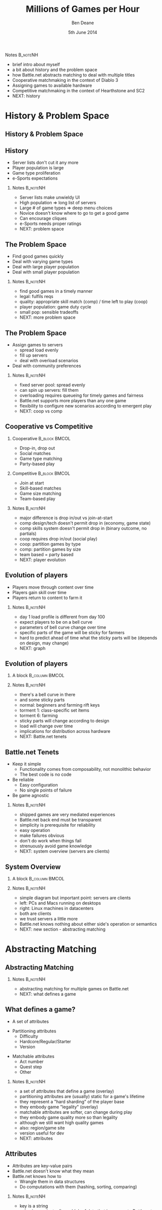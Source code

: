 #+TITLE:     Millions of Games per Hour
#+AUTHOR:    Ben Deane
#+EMAIL:     bdeane@blizzard.com
#+DATE:      5th June 2014
#+DESCRIPTION:
#+KEYWORDS: matchmaking
#+LANGUAGE:  en
#+OPTIONS:   H:2 num:t toc:t \n:nil @:t ::t |:t ^:t -:t f:t *:t <:t
#+OPTIONS:   TeX:t LaTeX:t skip:nil d:nil todo:t pri:nil tags:not-in-toc
#+INFOJS_OPT: view:nil toc:nil ltoc:t mouse:underline buttons:0 path:http://orgmode.org/org-info.js
#+EXPORT_SELECT_TAGS: export
#+SELECT_TAGS: export
#+EXCLUDE_TAGS: noexport

#+LaTeX_CLASS: beamer
#+STARTUP: beamer
#+BEAMER_THEME: Madrid

#+LaTeX_HEADER: \usepackage{helvet}
#+LaTeX_HEADER: \usepackage{tikz}
#+LaTeX_HEADER: \usepackage{amsmath}
# +LaTeX_HEADER: \usebackgroundtemplate{\includegraphics[width=\paperwidth,height=\paperheight]{blizzard-bg}}

#+COLUMNS: %40ITEM %10BEAMER_env(Env) %9BEAMER_envargs(Env Args) %4BEAMER_col(Col) %10BEAMER_extra(Extra)

# To generate notes pages only:
#+LaTeX_CLASS_OPTIONS: [handout]
#+LaTeX_HEADER: \setbeameroption{show only notes}
#+LaTeX_HEADER: \usepackage{pgfpages}
#+LaTeX_HEADER: \pgfpagesuselayout{2 on 1}[letterpaper,portrait,border shrink=5mm]

# For normal presentation output:
# +LaTeX_CLASS_OPTIONS: [presentation, bigger]


*** Notes                                                        :B_noteNH:
:PROPERTIES:
:BEAMER_env: noteNH
:END:
- brief intro about myself
- a bit about history and the problem space
- how Battle.net abstracts matching to deal with multiple titles
- Cooperative matchmaking in the context of Diablo 3
- Assigning games to available hardware
- Competitive matchmaking in the context of Hearthstone and SC2
- NEXT: history

* History & Problem Space
** History & Problem Space
#+TOC: headlines [currentsection]

** History
- Server lists don't cut it any more
- Player population is large
- Game type proliferation
- e-Sports expectations

*** Notes                                                        :B_noteNH:
:PROPERTIES:
:BEAMER_env: noteNH
:END:
- Server lists make unwieldy UI
- High population => long list of servers
- Large # of game types => deep menu choices
- Novice doesn't know where to go to get a good game
- Can encourage cliques
- e-Sports needs proper ratings
- NEXT: problem space

** The Problem Space
- Find good games quickly
- Deal with varying game types
- Deal with large player population
- Deal with small player population

*** Notes                                                        :B_noteNH:
:PROPERTIES:
:BEAMER_env: noteNH
:END:
- find good games in a timely manner
- legal: fulfils reqs
- quality: appropriate skill match (comp) / time left to play (coop)
- player population: game duty cycle
- small pop: sensible tradeoffs
- NEXT: more problem space

** The Problem Space
- Assign games to servers
  - spread load evenly
  - fill up servers
  - deal with overload scenarios
- Deal with community preferences

*** Notes                                                        :B_noteNH:
:PROPERTIES:
:BEAMER_env: noteNH
:END:
- fixed server pool: spread evenly
- can spin up servers: fill them
- overloading requires queueing for timely games and fairness
- Battle.net supports more players than any one game
- flexibility to configure new scenarios according to emergent play
- NEXT: coop vs comp

** Cooperative vs Competitive
*** Cooperative                                               :B_block:BMCOL:
:PROPERTIES:
:BEAMER_col: 0.4
:BEAMER_env: block
:END:
- Drop-in, drop out
- Social matches
- Game type matching
- Party-based play

*** Competitive                                               :B_block:BMCOL:
:PROPERTIES:
:BEAMER_col: 0.4
:BEAMER_env: block
:END:
- Join at start
- Skill-based matches
- Game size matching
- Team-based play

*** Notes                                                        :B_noteNH:
:PROPERTIES:
:BEAMER_env: noteNH
:END:
- major difference is drop in/out vs join-at-start
- comp design/tech doesn't permit drop in (economy, game state)
- comp skills system doesn't permit drop in (binary outcome, no partials)
- coop requires drop in/out (social play)
- coop: partition games by type
- comp: partition games by size
- team based = party based
- NEXT: player evolution

** Evolution of players
- Players move through content over time
- Players gain skill over time
- Players return to content to farm it

*** Notes                                                        :B_noteNH:
:PROPERTIES:
:BEAMER_env: noteNH
:END:
- day 1 load profile is different from day 100
- expect players to be on a bell curve
- parameters of bell curve change over time
- specific parts of the game will be sticky for farmers
- hard to predict ahead of time what the sticky parts will be (depends on design, may change)
- NEXT: graph

** Evolution of players
*** A block                                                :B_column:BMCOL:
:PROPERTIES:
:BEAMER_col: 0.8
:BEAMER_env: column
:END:
#+attr_latex: width=\textwidth
[[./playerpopulation.png]]

*** Notes                                                        :B_noteNH:
:PROPERTIES:
:BEAMER_env: noteNH
:END:
- there's a bell curve in there
- and some sticky parts
- normal: beginners and farming rift keys
- torment 1: class-specific set items
- torment 6: farming
- sticky parts will change according to design
- load will change over time
- implications for distribution across hardware
- NEXT: Battle.net tenets

** Battle.net Tenets
- Keep it simple
  - Functionality comes from composability, not monolithic behavior
  - The best code is no code
- Be reliable
  - Easy configuration
  - No single points of failure
- Be game agnostic

*** Notes                                                        :B_noteNH:
:PROPERTIES:
:BEAMER_env: noteNH
:END:
- shipped games are very mediated experiences
- Battle.net back end must be transparent
- simplicity is prerequisite for reliability
- easy operation
- make failures obvious
- don't do work when things fail
- strenuously avoid game knowledge
- NEXT: system overview (servers are clients)

** System Overview
*** A block                                                :B_column:BMCOL:
:PROPERTIES:
:BEAMER_col: 0.8
:BEAMER_env: column
:END:
#+BEGIN_LaTeX
#\include{systemoverview}
#+END_LaTeX

*** Notes                                                        :B_noteNH:
:PROPERTIES:
:BEAMER_env: noteNH
:END:
- simple diagram but important point: servers are clients
- left: PCs and Macs running on desktops
- right: Linux machines in datacenters
- both are clients
- we trust servers a little more
- Battle.net knows nothing about either side's operation or semantics
- NEXT: new section - abstracting matching

* Abstracting Matching
** Abstracting Matching
#+TOC: headlines [currentsection]

*** Notes                                                        :B_noteNH:
:PROPERTIES:
:BEAMER_env: noteNH
:END:
- abstracting matching for multiple games on Battle.net
- NEXT: what defines a game

** What defines a game?
#+attr_beamer: :overlay <1->
- A set of attributes
#+attr_beamer: :overlay <2->
- Partitioning attributes
  - Difficulty
  - Hardcore/Regular/Starter
  - Version
#+attr_beamer: :overlay <3->
- Matchable attributes
  - Act number
  - Quest step
  - Other

*** Notes                                                        :B_noteNH:
:PROPERTIES:
:BEAMER_env: noteNH
:END:
- a set of attributes that define a game (overlay)
- partitioning attributes are (usually) static for a game's lifetime
- they represent a "hard sharding" of the player base
- they embody game "legality" (overlay)
- matchable attributes are softer, can change during play
- they embody game quality more so than legality
- although we still want high quality games
- also: region/game site
- version useful for dev
- NEXT: attributes

** Attributes
- Attributes are key-value pairs
- Battle.net doesn't know what they mean
- Battle.net knows how to
  - Wrangle them in data structures
  - Do computations with them (hashing, sorting, comparing)

*** Notes                                                        :B_noteNH:
:PROPERTIES:
:BEAMER_env: noteNH
:END:
- key is a string
- value is a variant, often a blob of data that is opaque to Battle.net
- we can manipulate them
- we don't have logic that depends on any particular attribute
- NEXT: what a client does

** What a client does
*** A block                                                :B_column:BMCOL:
:PROPERTIES:
:BEAMER_col: 0.8
:BEAMER_env: column
:END:
#+BEGIN_LaTeX
#\include{clientrequest}
#+END_LaTeX

*** Notes                                                        :B_noteNH:
:PROPERTIES:
:BEAMER_env: noteNH
:END:
- what clients do, conceptually
- the attrs don't necessarily completely specify a game
- NEXT: what a server does

** What a server does
*** A block                                                :B_column:BMCOL:
:PROPERTIES:
:BEAMER_col: 0.8
:BEAMER_env: column
:END:
#+BEGIN_LaTeX
#\include{serveradvert}
#+END_LaTeX

*** Notes                                                        :B_noteNH:
:PROPERTIES:
:BEAMER_env: noteNH
:END:
- remember a server is also a client of Battle.net
- server attributes are less specific
- eg. in practice perhaps just version
- helpful to have homogeneous server pool to serve all games
- help with resource utilisation when demand is uneven among game types
- NEXT: game factories

** Game Factories
- Game factories represent partitions
  - normal-nonhardcore-v201-factory
  - hard-nonhardcore-v201-factory
  - etc
- Game factories are
  - specified in configuration
  - instantiated in response to server connections
  - combinatorial on relatively few axes

*** Notes                                                        :B_noteNH:
:PROPERTIES:
:BEAMER_env: noteNH
:END:
- we want to partition the universe considered for game matching
- naturally we can do this using the partitioning attributes
- leads to the idea of a game factory
- explain what a game factory IS
- we don't want too many factories
  - segments players unduly
  - combinatorial on attributes
  - tradeoff static vs dynamic
- factories can be instantiated on demand
- NEXT: when a server connects

** When a server connects
*** A block                                                :B_column:BMCOL:
:PROPERTIES:
:BEAMER_col: 0.8
:BEAMER_env: column
:END:
#+BEGIN_LaTeX
#\include{serverfactories}
#+END_LaTeX

*** Notes                                                        :B_noteNH:
:PROPERTIES:
:BEAMER_env: noteNH
:END:
- Battle.net makes factories on demand from config
- add references if they already exist
- for each factory, know which servers can make games for it
- NEXT: when a client finds a game

** When a client asks for a game
*** A block                                                :B_column:BMCOL:
:PROPERTIES:
:BEAMER_col: 0.8
:BEAMER_env: column
:END:
#+BEGIN_LaTeX
#\include{clientfactory}
#+END_LaTeX

*** Notes                                                        :B_noteNH:
:PROPERTIES:
:BEAMER_env: noteNH
:END:
- client game choice can be used to select a factory
- cut down the matching space
- NEXT: how factories help

** Game Factories
- Game factories reduce the matching problem
- Each factory matches the games it knows about
  - Based on the smaller number of matchable attributes
- Factories can use different strategies
- The factory abstraction is strategy-agnostic
  - cooperative
  - competitive

*** Notes                                                        :B_noteNH:
:PROPERTIES:
:BEAMER_env: noteNH
:END:
- factories reduce the matching problem space by cutting out the static attributes
- nothing about the factory abstraction dictates a matching strategy
- different factories can implement different strats (coop or comp)
- factory may keep track of games running (for coop drop in/out)
- or may not need to (comp join-at-start)
- NEXT: new section - cooperative matching

* Cooperative Matching
** Cooperative Matching
#+TOC: headlines [currentsection]

*** Notes                                                        :B_noteNH:
:PROPERTIES:
:BEAMER_env: noteNH
:END:
- in the context of Diablo 3
- NEXT: FIND a game

** FIND a game
- The API deliberately says FIND a game
  - not join a game
  - not create a game
- The create/join dichotomy is not part of matchmaking
- If a game cannot be matched, one will be created
  - Either way, you get into a game
- CREATE and JOIN have their place, but it's not matchmaking

*** Notes                                                        :B_noteNH:
:PROPERTIES:
:BEAMER_env: noteNH
:END:
- a new way of thinking vs server lists
- min 1 player in game means you can always find a game
- create and join for friend games
- create still needs to go through MM for HW assignment
- coop: a new way of thinking vs skill-based
- matching doesn't take human time
- no need for waiting/cancellation
- NEXT: the reduced problem

** Matching on attributes
*** A block                                                :B_column:BMCOL:
:PROPERTIES:
:BEAMER_col: 0.8
:BEAMER_env: column
:END:
#+BEGIN_LaTeX
#\include{coopmatch}
#+END_LaTeX

*** Notes                                                        :B_noteNH:
:PROPERTIES:
:BEAMER_env: noteNH
:END:
- the problem reduced, so far
- only dynamic, matchable attributes left
- still may be a lot of games (power law of popularity)
- need to attack the problem further
- NEXT: open/right-size games

** The most important "attributes"
- Is the game open for matching?
- Is there space in the game?
- Factories partition the open game list by number of open slots
- Players match in groups
  - individually
  - parties

*** Notes                                                        :B_noteNH:
:PROPERTIES:
:BEAMER_env: noteNH
:END:
- the most important "attributes"
- space and open/closed
- players can find a game individually or in groups
- obvious to keep separate matching pools by number of open slots
- MM knows nothing about party logic
- roles, permissions, etc
- NEXT: what's left to solve

** Remaining problem
- We have a candidate set of games
  - that are open for matching
  - that can fit our players
  - that are associated with some attributes
- We want to match our attributes against the games


*** Notes                                                        :B_noteNH:
:PROPERTIES:
:BEAMER_env: noteNH
:END:
- factories cut down the space
- cut down the matching universe more by open slots
- this is the remaining problem
- NEXT: dynamic matching

** Dynamic matching
#+attr_beamer: :overlay <1->
- N-dimensional nearest neighbor search?
#+attr_beamer: :overlay <2->
- Index the games list by each attribute
#+attr_beamer: :overlay <2->
- Each (single) attribute lookup yields a set of games
#+attr_beamer: :overlay <2->
- To find a match for all, compute the set intersection

*** Notes                                                        :B_noteNH:
:PROPERTIES:
:BEAMER_env: noteNH
:END:
- at first glance looks like a nearest-neighbour problem
- susceptible to a solution with locality-sensitive hashing?
- but clients don't have to fully specify games => missing dimensions
- it's a problem of set building
- take the set of games and index it on each attribute
- NEXT: indexed sets diagram

** Indexed games
*** A block                                                :B_column:BMCOL:
:PROPERTIES:
:BEAMER_col: 0.8
:BEAMER_env: column
:END:
#+BEGIN_LaTeX
#\include{indexing}
#+END_LaTeX

*** Notes                                                        :B_noteNH:
:PROPERTIES:
:BEAMER_env: noteNH
:END:
- each attribute separately indexed and games looked up
- set intersection is the set of games that match the whole query
- NEXT: it works for stats too

** Indexed stats too
- As for game matching, so for extracting stats
  - number of games
  - number of players
  - min/max/average game duration
  - etc
- Stats can be queried using the same attribute matching/indexing scheme

*** Notes                                                        :B_noteNH:
:PROPERTIES:
:BEAMER_env: noteNH
:END:
- expose these to the back end
- expose these to players to let them see popularity of their choices
- we can use other logic besides intersection
  - match all (intersection)
  - match any (union)
  - match none (inverse of union)
- useful for stats
- NEXT: what's solved so far

** The Problems?
#+attr_beamer: :overlay <1->
- Find good games quickly \checkmark
#+attr_beamer: :overlay <1->
- Deal with varying game types \checkmark
#+attr_beamer: :overlay <1->
- Deal with large player population \checkmark
#+attr_beamer: :overlay <2->
- Deal with small player population ?
#+attr_beamer: :overlay <3->
- Assign games to servers

*** Notes                                                        :B_noteNH:
:PROPERTIES:
:BEAMER_env: noteNH
:END:
- problems solved so far
- sensible to optimize any MM for scale
- problems at small scale by definition don't affect many people
- with a small population, game quality may be poor anyway
- NEXT: filling servers

** Filling servers
*** A block                                                :B_column:BMCOL:
:PROPERTIES:
:BEAMER_col: 0.8
:BEAMER_env: column
:END:
#+BEGIN_LaTeX
#\include{loadingservers}
#+END_LaTeX

*** Notes                                                        :B_noteNH:
:PROPERTIES:
:BEAMER_env: noteNH
:END:
- if architecture allows spinning up and shutting down new servers on demand
- NEXT: spreading load

** Spreading load
*** A block                                                :B_column:BMCOL:
:PROPERTIES:
:BEAMER_col: 0.8
:BEAMER_env: column
:END:
#+BEGIN_LaTeX
#\include{spreadingservers}
#+END_LaTeX

*** Notes                                                        :B_noteNH:
:PROPERTIES:
:BEAMER_env: noteNH
:END:
- if architecture has fixed number of servers
- NEXT: spreading/filling games

** Spread players vs Fill up games
- Max N players in a game
- k players in a matching group
- Just match against games with the "right" number of open slots
  - to fill, match with N-k, N-k-1, ... 1
  - to spread, match with 1, 2, ... N-k

*** Notes                                                        :B_noteNH:
:PROPERTIES:
:BEAMER_env: noteNH
:END:
- distinct from server filling choice, game filling choice
- first we did spread the players (for D3)
- most games were empty
- so we switched to filling games, much better
- if you leave a game and rematch, likely to get back in the same game
- NEXT: new section - queueing/distribution

* Queueing and Distribution
** Queueing and Distribution
#+TOC: headlines [currentsection]

*** Notes                                                        :B_noteNH:
:PROPERTIES:
:BEAMER_env: noteNH
:END:
- so we know how to match to make good games
- now we need to think about assigning games to servers
- NEXT: the problems

** The Problems
- Take account of server load somehow
- Assign games to servers evenly
- Allow new servers to come online and get balanced
- Deal with servers being temporarily full

*** Notes                                                        :B_noteNH:
:PROPERTIES:
:BEAMER_env: noteNH
:END:
- why round robin doesn't work
- bringing servers online dynamically to deal with load
- sometimes game servers crash and come back
- we need some idea of how loaded servers are
- we may need to queue people (fairness)
- NEXT: first attempt

** 1st attempt
- One server deals with queueing
  - with fail over to another
- Poll game servers for load
- Assign a nominal load per game creation/player addition

*** Notes                                                        :B_noteNH:
:PROPERTIES:
:BEAMER_env: noteNH
:END:
- first attempt
- NEXT: 1st attempt diagram

** 1st attempt
#+BEGIN_LaTeX
#\include{queueing}
#+END_LaTeX

*** Notes                                                        :B_noteNH:
:PROPERTIES:
:BEAMER_env: noteNH
:END:
- queueing is separate step from MM
- load from game servers
- let people through as load allows
- NEXT: extra complexity

** Extra complexity
*** A block                                                :B_column:BMCOL:
:PROPERTIES:
:BEAMER_col: 0.8
:BEAMER_env: column
:END:
#+attr_latex: width=\textwidth
[[./krtw.png]]

*** Notes                                                        :B_noteNH:
:PROPERTIES:
:BEAMER_env: noteNH
:END:
- complicating factor: bandwidth to regional data centers
- Battle.net works out of US, EU, KR and CN
- some countries have poor ping/BW to regions
- NEXT: extra complexity

** Extra complexity
- Game server capacity isn't the only factor
- Limited bandwidth to regional data centers results in poor experience
  - very important for hardcore mode!
  - KR-TW pipe is small

*** Notes                                                        :B_noteNH:
:PROPERTIES:
:BEAMER_env: noteNH
:END:
- hardcore mode = permadeath
- protecting game experience
- effectively need two queues (one for game server capacity, one for country capacity)
- complex for mixed groups
- this was a problem even so, we don't really want to gate people's ability to play
- NEXT: problems

** Problems with 1st attempt
- Polling has a delay
  - Queue master has to anticipate load assigned during the delay period
- Single point of failure
- Queue master doesn't know what the result of matching will be
  - it deals with groups of players only
  - it doesn't know whether a game will be joined or created
  - these two scenarios have different load characteristics

*** Notes                                                        :B_noteNH:
:PROPERTIES:
:BEAMER_env: noteNH
:END:
- polling interval means load is out of date
- queue master has to simulate load according to how it apportions games
- queue master can only estimate load on a factory basis (it doesn't know which
  server will actually get the game)
- NEXT: more problems

** Problems with 1st attempt
- Hard to reason about rate of game influx to a given server
  - hard to bring up servers
  - open beta bug
- Hard to estimate load on servers
  - queueing is by player but load is by game
  - starting games is spiky load
  - running games is smooth load

*** Notes                                                        :B_noteNH:
:PROPERTIES:
:BEAMER_env: noteNH
:END:
- queue master doesn't know about MM
- rate of game creation is unknown to it
- queueing is by players (groups) but load is more by game
- game creation or find? unknown to queue master
- game steady state load is a poor model of game creation load
- game creation load is high
- we had to model rate limiting and simulated load - more complexity
- failure case: if server not ready, select another - more complexity
- NEXT: 2nd attempt

** 2nd attempt
- Drop regional bandwidth requirement
- Allow servers to advertise the number of games they can take
- Slots apportioned to factories by popularity
- Queue can be distributed across hardware

*** Notes                                                        :B_noteNH:
:PROPERTIES:
:BEAMER_env: noteNH
:END:
- simpler!
- no more country queues - we put game servers in those countries (TW, Aus)
- it was hard for game servers to estimate their load
- easier for them to have explicit control over how many games they can afford
- and the rate they can afford
- this is much better, fixes the problem
- NEXT: new section - comp matching

* Competitive Matching
** Competitive Matching
#+TOC: headlines [currentsection]

*** Notes                                                        :B_noteNH:
:PROPERTIES:
:BEAMER_env: noteNH
:END:
- NEXT: recap comp match characteristics

** Competitive Matching
- Join at start
- Skill-based
  - Elo-like player rating
- 1v1 or NvN

*** Notes                                                        :B_noteNH:
:PROPERTIES:
:BEAMER_env: noteNH
:END:
- competitive matching is very different to cooperative matching
- comp still uses the factory abstraction
- can't join a game midway (design/tech doesn't allow, rating system doesn't allow)
- players expect good matches
- 1v1 is normal happy case
- NvN needs some aggregation of stats to get a good team match
- NEXT: game agnostic

** Game agnosticism
- Battle.net doesn't know about player skill per se
  - Stats and logic are down to the game
  - Abstracted as a single player score

*** Notes                                                        :B_noteNH:
:PROPERTIES:
:BEAMER_env: noteNH
:END:
- recall Battle.net's core tenets
- protects us from accidentally building specifics that won't work on another game
- NEXT: HS batching

** Hearthstone
- Batch players
- Sort batch by skill
- Make games according to threshold
- Easy!

*** Notes                                                        :B_noteNH:
:PROPERTIES:
:BEAMER_env: noteNH
:END:
- when all you have is 1v1, competitive matchmaking is comparatively easy
- this is what HS does at a basic level
- NEXT: diagram

** Hearthstone
#+BEGIN_LaTeX
#\include{batching}
#+END_LaTeX

*** Notes                                                        :B_noteNH:
:PROPERTIES:
:BEAMER_env: noteNH
:END:
- leftover players are thrown back into the next batch and have their threshold relaxed
- HS is not latency-sensitive (turn-based)
- NEXT: SC2 is harder

** StarCraft II
- More options make it harder
  - teams/random NvN/free-for-all
  - map selections
  - different player ping times
- Simple sorting doesn't work
  - hill-climbing optimizer

*** Notes                                                        :B_noteNH:
:PROPERTIES:
:BEAMER_env: noteNH
:END:
- SC2 is a different animal
- With more options, simply sorting by skills doesn't work
- In particular, dealing with teams requires some thought
- there are always more maps possible than can be vetoed
- NEXT: hill-climbing algo

** Hill Climbing
1. Take a batch of players, assemble some games
1. Swap something around
1. See if the games are better
1. If you still have time, goto 2
1. Start the games that are viable
1. Put leftovers in the next batch and relax constraints

*** Notes                                                        :B_noteNH:
:PROPERTIES:
:BEAMER_env: noteNH
:END:
- basic hill-climbing optimization algorithm
- make a batch based on size or after a time has elapsed
- NEXT: hill-climbing perf

** Performance Issues
- Hill-Climbing algorithm is \(O(n!)\)
- Fewer players means you need to work harder
- More players means it's easier to make viable games
- With appropriate selections for batch size the system is self-regulating

*** Notes                                                        :B_noteNH:
:PROPERTIES:
:BEAMER_env: noteNH
:END:
- number of permutations is O(n!) wrt batch size
- tradeoff batch size and quality of match
- you can thread batches
- presort players before batching and threading
- fewer players -> have to do more work (higher variance)
- more players -> have to do less work
- NEXT: stats issues

** Statistical Issues
- Player score starts out uncertain
  - 1v1 requires ~25 games to focus
  - Other modes require more games
- Unbalanced teams are hard to match
  - Teams of friends are often variable
  - e.g. Experienced player + novice
- Aggregating team scores is tricky

*** Notes                                                        :B_noteNH:
:PROPERTIES:
:BEAMER_env: noteNH
:END:
- players take time to home in on true rating
- 1v1 homes in quickest, other types may be quite slow
- rating systems tend to be based on 1v1 games (chess) with binary outcomes
- bell curve of players, variation between players gives likelihood of outcome
- team skill is non-linear: more or less than sum of parts
- NEXT: more stats issues

** Statistical Issues
- Very good players can't get good matches
  - as in any sport
- Players like their rating to increase
- Players get better, then leave

*** Notes                                                        :B_noteNH:
:PROPERTIES:
:BEAMER_env: noteNH
:END:
- a good match is within 0.2 sigma
- far end of bell curve don't have many people to match against
- practice partners and tournament play
- trade off time to get match vs quality of match
- hide the true rating
- tiers give progression
- seasons give a reset
- rating points drain
- NEXT: design issues

** Competitive Design Issues
- If your game is 1v1 and your matchmaker is perfect:
  - 50% of players will lose the first match
  - 25% of players will lose the first two matches
- You need to make the game fun even when players lose
  - Progression
  - Achievements

*** Notes                                                        :B_noteNH:
:PROPERTIES:
:BEAMER_env: noteNH
:END:
- design of the game affects competition subjectively
- HS does a good job of this
- NEXT: abuses

** Abuse Issues
- Achievements incentivize loss-botting
- Disconnection = loss

*** Notes                                                        :B_noteNH:
:PROPERTIES:
:BEAMER_env: noteNH
:END:
- loss-botting: bots quit early, and pick up wins
- loss bots drop to same rating then trade wins
- if players are at that rating, they play against a lot of bots
- require min game time
- abuse story: crash clients, patch own, win games in 5s
- crashes, game length oddities, statistical oddities
- NEXT: final slide

** Thanks for listening
- Factories allow abstraction of strategies
- Queueing to manage load
- Competitive and Cooperative are different animals
- Reduce problems by design

\begin{center}
\vspace{10mm}
Ben Deane\\
bdeane@blizzard.com
\end{center}

*** Notes                                                        :B_noteNH:
:PROPERTIES:
:BEAMER_env: noteNH
:END:
- remember these points:
- abstraction
- queueing/distribution choices
- comp requires heavy statistics
- design can reduce the problem space massively
- thanks for listening
- NEXT: bonus section

** Testing
- Bonus section!
- A little bit about how I tested...

*** Notes                                                        :B_noteNH:
:PROPERTIES:
:BEAMER_env: noteNH
:END:
- NEXT: testing needs

** The need to test
- I can't run at scale on my desktop machine
- I need to be sure that the system runs at scale

*** Notes                                                          :B_noteNH:
:PROPERTIES:
:BEAMER_env: noteNH
:END:
- I needed to be sure that the system would work as planned at scale
- NEXT: testing choices

** Possibilities
- Use repurposed ("spare") hardware
- Use Amazon EC2 or similar
- Or I could just figure out how to test on my machine

*** Notes                                                        :B_noteNH:
:PROPERTIES:
:BEAMER_env: noteNH
:END:
- using DR hardware is viable, we do that
- it takes a lot to set up and run
- it is important for full system/integration testing
- we don't like to run code outside of the building so EC2 was out
- NEXT: TDD

** TDD
- I had already built the parts with unit tests
- I/O was separated out
- Configuration was dependency-injected
- Matchmaker logic was separated out

*** Notes                                                        :B_noteNH:
:PROPERTIES:
:BEAMER_env: noteNH
:END:
- I used TDD
- everything was testable already
- I just needed to rig perf tests
- NEXT: absolute perf testing

** Unit testing for performance
- Absolute perf not so good
  - my machine isn't a production machine
  - my machine can't simulate a million players
  - unit tests are supposed to be fast

*** Notes                                                        :B_noteNH:
:PROPERTIES:
:BEAMER_env: noteNH
:END:
- absolute performance doesn't tell me much
- my desktop machine isn't real
- different HW, different OS
- I still can't simulate scale quickly
- I need algorithmic complexity guarantees
- NEXT: algo testing

** Unit testing for performance
- Modified unit test framework
  - Call tests \(N\) times and time the result
  - Vary \(N\) from \(2^a\) to \(2^b\)
  - Divide results to obtain complexity order
- Algorithmic complexity tests
  - No hidden \(O(n)\) or worse algorithms
  - Everything is \(O(log_2 n)\)
- I didn't do any statistical analysis: good enough is good enough

*** Notes                                                        :B_noteNH:
:PROPERTIES:
:BEAMER_env: noteNH
:END:
- vary input size, compare run times
- bucket the times to O(1), O(log n), O(n) etc
- very easy to accidentally introduce an O(n) library call
- strictly this is not really a unit test - it's not guaranteed to work every time
- but good enough is good
- NEXT: final slide (really)

** Thanks for listening (more)
- Factories allow abstraction of strategies
- Queueing to manage load
- Competitive and Cooperative are different animals
- Reduce problems by design
- Test at scale somehow

\begin{center}
\vspace{10mm}
Ben Deane\\
bdeane@blizzard.com
\end{center}

*** Notes                                                        :B_noteNH:
:PROPERTIES:
:BEAMER_env: noteNH
:END:
- remember these points
- thanks for listening
